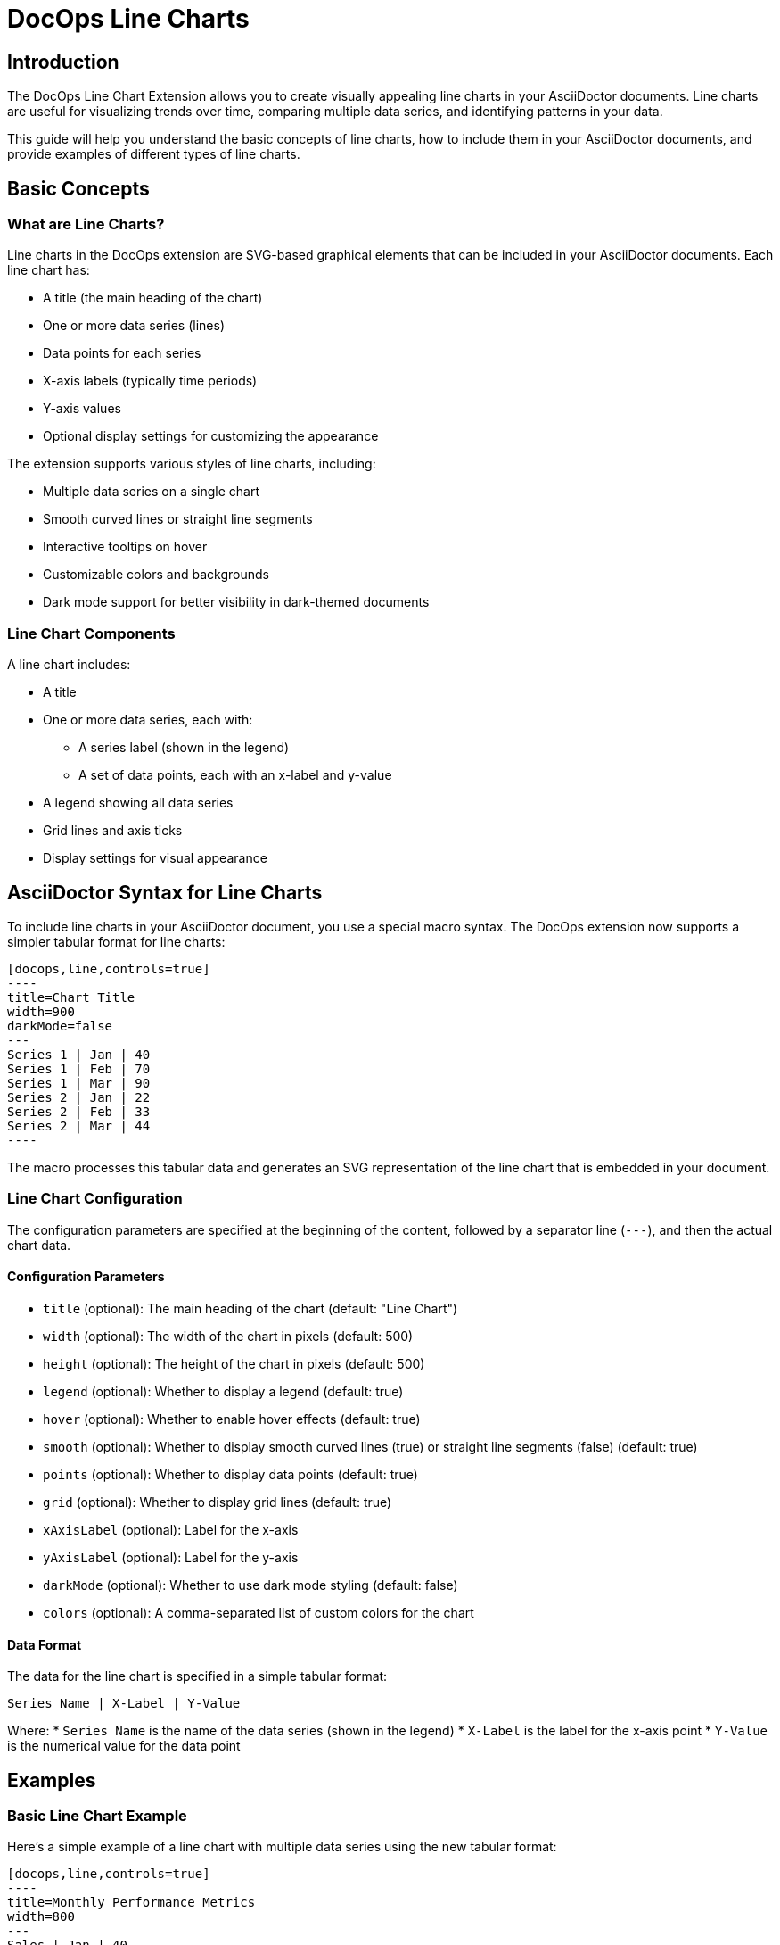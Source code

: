 = DocOps Line Charts
:imagesdir: images

== Introduction

The DocOps Line Chart Extension allows you to create visually appealing line charts in your AsciiDoctor documents. Line charts are useful for visualizing trends over time, comparing multiple data series, and identifying patterns in your data.

This guide will help you understand the basic concepts of line charts, how to include them in your AsciiDoctor documents, and provide examples of different types of line charts.

== Basic Concepts

=== What are Line Charts?

Line charts in the DocOps extension are SVG-based graphical elements that can be included in your AsciiDoctor documents. Each line chart has:

* A title (the main heading of the chart)
* One or more data series (lines)
* Data points for each series
* X-axis labels (typically time periods)
* Y-axis values
* Optional display settings for customizing the appearance

The extension supports various styles of line charts, including:

* Multiple data series on a single chart
* Smooth curved lines or straight line segments
* Interactive tooltips on hover
* Customizable colors and backgrounds
* Dark mode support for better visibility in dark-themed documents

=== Line Chart Components

A line chart includes:

* A title
* One or more data series, each with:
  ** A series label (shown in the legend)
  ** A set of data points, each with an x-label and y-value
* A legend showing all data series
* Grid lines and axis ticks
* Display settings for visual appearance

== AsciiDoctor Syntax for Line Charts

To include line charts in your AsciiDoctor document, you use a special macro syntax. The DocOps extension now supports a simpler tabular format for line charts:

[source,asciidoc]
....
[docops,line,controls=true]
----
title=Chart Title
width=900
darkMode=false
---
Series 1 | Jan | 40
Series 1 | Feb | 70
Series 1 | Mar | 90
Series 2 | Jan | 22
Series 2 | Feb | 33
Series 2 | Mar | 44
----
....

The macro processes this tabular data and generates an SVG representation of the line chart that is embedded in your document.

=== Line Chart Configuration

The configuration parameters are specified at the beginning of the content, followed by a separator line (`---`), and then the actual chart data.

==== Configuration Parameters

* `title` (optional): The main heading of the chart (default: "Line Chart")
* `width` (optional): The width of the chart in pixels (default: 500)
* `height` (optional): The height of the chart in pixels (default: 500)
* `legend` (optional): Whether to display a legend (default: true)
* `hover` (optional): Whether to enable hover effects (default: true)
* `smooth` (optional): Whether to display smooth curved lines (true) or straight line segments (false) (default: true)
* `points` (optional): Whether to display data points (default: true)
* `grid` (optional): Whether to display grid lines (default: true)
* `xAxisLabel` (optional): Label for the x-axis
* `yAxisLabel` (optional): Label for the y-axis
* `darkMode` (optional): Whether to use dark mode styling (default: false)
* `colors` (optional): A comma-separated list of custom colors for the chart

==== Data Format

The data for the line chart is specified in a simple tabular format:

[source]
----
Series Name | X-Label | Y-Value
----

Where:
* `Series Name` is the name of the data series (shown in the legend)
* `X-Label` is the label for the x-axis point
* `Y-Value` is the numerical value for the data point

== Examples

=== Basic Line Chart Example

Here's a simple example of a line chart with multiple data series using the new tabular format:

[source,asciidoc]
....
[docops,line,controls=true]
----
title=Monthly Performance Metrics
width=800
---
Sales | Jan | 40
Sales | Feb | 70
Sales | Mar | 90
Sales | Apr | 70
Sales | May | 40
Sales | Jun | 30
Marketing | Jan | 22
Marketing | Feb | 33
Marketing | Mar | 44
Marketing | Apr | 55
Marketing | May | 66
Marketing | Jun | 77
----
....

[docops,line,controls=true]
----
title=Monthly Performance Metrics
width=800
---
Sales | Jan | 40
Sales | Feb | 70
Sales | Mar | 90
Sales | Apr | 70
Sales | May | 40
Sales | Jun | 30
Marketing | Jan | 22
Marketing | Feb | 33
Marketing | Mar | 44
Marketing | Apr | 55
Marketing | May | 66
Marketing | Jun | 77
----

=== Multi-Series Line Chart Example

Here's an example of a line chart with three data series:

[source,asciidoc]
....
[docops,line,controls=true]
----
title=Department Performance Metrics
width=900
smooth=true
---
Sales | Jan | 40
Sales | Feb | 70
Sales | Mar | 90
Sales | Apr | 70
Sales | May | 40
Sales | Jun | 30
Sales | Jul | 60
Sales | Aug | 90
Sales | Sept | 70
Marketing | Jan | 22
Marketing | Feb | 33
Marketing | Mar | 44
Marketing | Apr | 55
Marketing | May | 66
Marketing | Jun | 77
Marketing | Jul | 88
Marketing | Aug | 109
Marketing | Sept | 110
Development | Jan | 56
Development | Feb | 65
Development | Mar | 78
Development | Apr | 72
Development | May | 56
Development | Jun | 94
Development | Jul | 86
Development | Aug | 73
Development | Sept | 70
----
....

[docops,line,controls=true]
----
title=Department Performance Metrics
width=900
smooth=true
---
Sales | Jan | 40
Sales | Feb | 70
Sales | Mar | 90
Sales | Apr | 70
Sales | May | 40
Sales | Jun | 30
Sales | Jul | 60
Sales | Aug | 90
Sales | Sept | 70
Marketing | Jan | 22
Marketing | Feb | 33
Marketing | Mar | 44
Marketing | Apr | 55
Marketing | May | 66
Marketing | Jun | 77
Marketing | Jul | 88
Marketing | Aug | 109
Marketing | Sept | 110
Development | Jan | 56
Development | Feb | 65
Development | Mar | 78
Development | Apr | 72
Development | May | 56
Development | Jun | 94
Development | Jul | 86
Development | Aug | 73
Development | Sept | 70
----

=== Product Segment Performance Example

This example shows performance data for different product segments over a year:

[source,asciidoc]
....
[docops,line, role=left, name=seg,controls=true]
----
title=Product Segment Performance
width=900
darkMode=false
---
Affordable Segment | Jan | 173
Affordable Segment | Feb | 153
Affordable Segment | Mar | 195
Affordable Segment | Apr | 147
Affordable Segment | May | 120
Affordable Segment | Jun | 144
Affordable Segment | Jul | 148
Affordable Segment | Aug | 109
Affordable Segment | Sept | 174
Affordable Segment | Oct | 130
Affordable Segment | Nov | 172
Affordable Segment | Dec | 132
Luxury Segment | Jan | 189
Luxury Segment | Feb | 189
Luxury Segment | Mar | 105
Luxury Segment | Apr | 112
Luxury Segment | May | 173
Luxury Segment | Jun | 109
Luxury Segment | Jul | 151
Luxury Segment | Aug | 197
Luxury Segment | Sept | 174
Luxury Segment | Oct | 145
Luxury Segment | Nov | 177
Luxury Segment | Dec | 167
Super Luxury Segment | Jan | 185
Super Luxury Segment | Feb | 185
Super Luxury Segment | Mar | 126
Super Luxury Segment | Apr | 134
Super Luxury Segment | May | 196
Super Luxury Segment | Jun | 153
Super Luxury Segment | Jul | 112
Super Luxury Segment | Aug | 133
Super Luxury Segment | Sept | 200
Super Luxury Segment | Oct | 145
Super Luxury Segment | Nov | 167
Super Luxury Segment | Dec | 110
----
....

[docops,line, role=left, name=seg,controls=true]
----
title=Product Segment Performance
width=900
darkMode=false
---
Affordable Segment | Jan | 173
Affordable Segment | Feb | 153
Affordable Segment | Mar | 195
Affordable Segment | Apr | 147
Affordable Segment | May | 120
Affordable Segment | Jun | 144
Affordable Segment | Jul | 148
Affordable Segment | Aug | 109
Affordable Segment | Sept | 174
Affordable Segment | Oct | 130
Affordable Segment | Nov | 172
Affordable Segment | Dec | 132
Luxury Segment | Jan | 189
Luxury Segment | Feb | 189
Luxury Segment | Mar | 105
Luxury Segment | Apr | 112
Luxury Segment | May | 173
Luxury Segment | Jun | 109
Luxury Segment | Jul | 151
Luxury Segment | Aug | 197
Luxury Segment | Sept | 174
Luxury Segment | Oct | 145
Luxury Segment | Nov | 177
Luxury Segment | Dec | 167
Super Luxury Segment | Jan | 185
Super Luxury Segment | Feb | 185
Super Luxury Segment | Mar | 126
Super Luxury Segment | Apr | 134
Super Luxury Segment | May | 196
Super Luxury Segment | Jun | 153
Super Luxury Segment | Jul | 112
Super Luxury Segment | Aug | 133
Super Luxury Segment | Sept | 200
Super Luxury Segment | Oct | 145
Super Luxury Segment | Nov | 167
Super Luxury Segment | Dec | 110
----

=== Dark Mode Line Chart Example

You can enable dark mode for better visibility in dark-themed documents:

[source,asciidoc]
....
[docops,line,controls=true]
----
title=Series Comparison
width=800
darkMode=true
---
Series A | 1 | 10
Series A | 2 | 15
Series A | 3 | 13
Series A | 4 | 17
Series A | 5 | 20
Series B | 1 | 5
Series B | 2 | 7
Series B | 3 | 10
Series B | 4 | 12
Series B | 5 | 15
----
....

[docops,line,controls=true]
----
title=Series Comparison
width=800
darkMode=true
---
Series A | 1 | 10
Series A | 2 | 15
Series A | 3 | 13
Series A | 4 | 17
Series A | 5 | 20
Series B | 1 | 5
Series B | 2 | 7
Series B | 3 | 10
Series B | 4 | 12
Series B | 5 | 15
----

=== Custom Colors Example

You can specify custom colors for your line chart:

[source,asciidoc]
....
[docops,line,controls=true]
----
title=Quarterly Performance
width=800
colors=#6a0dad,#0da6a0,#daad0d
---
Q1 2023 | Jan | 120
Q1 2023 | Feb | 150
Q1 2023 | Mar | 180
Q2 2023 | Apr | 140
Q2 2023 | May | 170
Q2 2023 | Jun | 200
Q3 2023 | Jul | 160
Q3 2023 | Aug | 190
Q3 2023 | Sep | 220
----
....

[docops,line,controls=true]
----
title=Quarterly Performance
width=800
colors=#6a0dad,#0da6a0,#daad0d
---
Q1 2023 | Jan | 120
Q1 2023 | Feb | 150
Q1 2023 | Mar | 180
Q2 2023 | Apr | 140
Q2 2023 | May | 170
Q2 2023 | Jun | 200
Q3 2023 | Jul | 160
Q3 2023 | Aug | 190
Q3 2023 | Sep | 220
----
== Interactive Features

Line charts in the DocOps extension include several interactive features:

* **Tooltips**: Hover over data points to see detailed information
* **Legend Highlighting**: Hover over legend items to highlight them
* **Visual Effects**: Data points have hover effects for better visibility

These interactive features enhance the user experience and make it easier to interpret the data in your charts.

== Conclusion

The DocOps Line Chart Extension provides a powerful way to enhance your AsciiDoctor documents with visually appealing line charts. The new tabular data format makes it easier to create and maintain line charts compared to the previous JSON format.

The extension supports multiple data series, smooth or straight lines, interactive features, and dark mode, giving you flexibility in how you present your time-series data. The dark mode support is particularly useful for documents that are viewed in low-light environments or for users who prefer dark-themed interfaces.
